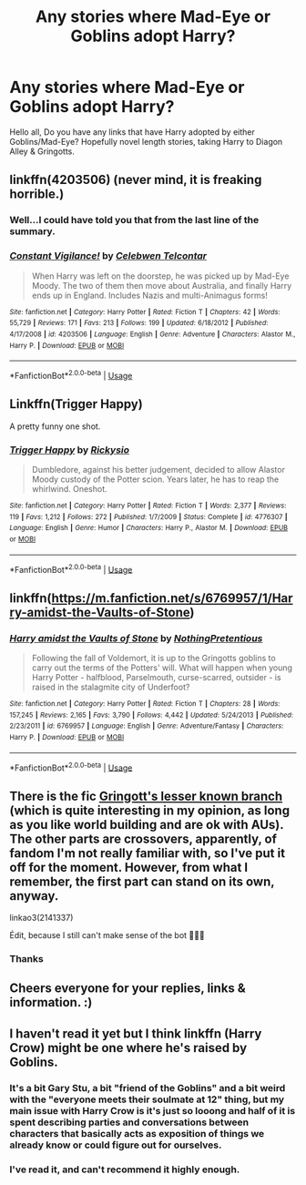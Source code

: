 #+TITLE: Any stories where Mad-Eye or Goblins adopt Harry?

* Any stories where Mad-Eye or Goblins adopt Harry?
:PROPERTIES:
:Author: jpeterspleasant
:Score: 3
:DateUnix: 1562840364.0
:DateShort: 2019-Jul-11
:FlairText: Request
:END:
Hello all, Do you have any links that have Harry adopted by either Goblins/Mad-Eye? Hopefully novel length stories, taking Harry to Diagon Alley & Gringotts.


** linkffn(4203506) (never mind, it is freaking horrible.)
:PROPERTIES:
:Author: Fineas_Greyhaven
:Score: 3
:DateUnix: 1562849969.0
:DateShort: 2019-Jul-11
:END:

*** Well...I could have told you that from the last line of the summary.
:PROPERTIES:
:Author: TheOn3Guy
:Score: 3
:DateUnix: 1562878061.0
:DateShort: 2019-Jul-12
:END:


*** [[https://www.fanfiction.net/s/4203506/1/][*/Constant Vigilance!/*]] by [[https://www.fanfiction.net/u/561313/Celebwen-Telcontar][/Celebwen Telcontar/]]

#+begin_quote
  When Harry was left on the doorstep, he was picked up by Mad-Eye Moody. The two of them then move about Australia, and finally Harry ends up in England. Includes Nazis and multi-Animagus forms!
#+end_quote

^{/Site/:} ^{fanfiction.net} ^{*|*} ^{/Category/:} ^{Harry} ^{Potter} ^{*|*} ^{/Rated/:} ^{Fiction} ^{T} ^{*|*} ^{/Chapters/:} ^{42} ^{*|*} ^{/Words/:} ^{55,729} ^{*|*} ^{/Reviews/:} ^{171} ^{*|*} ^{/Favs/:} ^{213} ^{*|*} ^{/Follows/:} ^{199} ^{*|*} ^{/Updated/:} ^{6/18/2012} ^{*|*} ^{/Published/:} ^{4/17/2008} ^{*|*} ^{/id/:} ^{4203506} ^{*|*} ^{/Language/:} ^{English} ^{*|*} ^{/Genre/:} ^{Adventure} ^{*|*} ^{/Characters/:} ^{Alastor} ^{M.,} ^{Harry} ^{P.} ^{*|*} ^{/Download/:} ^{[[http://www.ff2ebook.com/old/ffn-bot/index.php?id=4203506&source=ff&filetype=epub][EPUB]]} ^{or} ^{[[http://www.ff2ebook.com/old/ffn-bot/index.php?id=4203506&source=ff&filetype=mobi][MOBI]]}

--------------

*FanfictionBot*^{2.0.0-beta} | [[https://github.com/tusing/reddit-ffn-bot/wiki/Usage][Usage]]
:PROPERTIES:
:Author: FanfictionBot
:Score: 1
:DateUnix: 1562850005.0
:DateShort: 2019-Jul-11
:END:


** Linkffn(Trigger Happy)

A pretty funny one shot.
:PROPERTIES:
:Author: HealerBlack
:Score: 2
:DateUnix: 1562872199.0
:DateShort: 2019-Jul-11
:END:

*** [[https://www.fanfiction.net/s/4776307/1/][*/Trigger Happy/*]] by [[https://www.fanfiction.net/u/754232/Rickysio][/Rickysio/]]

#+begin_quote
  Dumbledore, against his better judgement, decided to allow Alastor Moody custody of the Potter scion. Years later, he has to reap the whirlwind. Oneshot.
#+end_quote

^{/Site/:} ^{fanfiction.net} ^{*|*} ^{/Category/:} ^{Harry} ^{Potter} ^{*|*} ^{/Rated/:} ^{Fiction} ^{T} ^{*|*} ^{/Words/:} ^{2,377} ^{*|*} ^{/Reviews/:} ^{119} ^{*|*} ^{/Favs/:} ^{1,212} ^{*|*} ^{/Follows/:} ^{272} ^{*|*} ^{/Published/:} ^{1/7/2009} ^{*|*} ^{/Status/:} ^{Complete} ^{*|*} ^{/id/:} ^{4776307} ^{*|*} ^{/Language/:} ^{English} ^{*|*} ^{/Genre/:} ^{Humor} ^{*|*} ^{/Characters/:} ^{Harry} ^{P.,} ^{Alastor} ^{M.} ^{*|*} ^{/Download/:} ^{[[http://www.ff2ebook.com/old/ffn-bot/index.php?id=4776307&source=ff&filetype=epub][EPUB]]} ^{or} ^{[[http://www.ff2ebook.com/old/ffn-bot/index.php?id=4776307&source=ff&filetype=mobi][MOBI]]}

--------------

*FanfictionBot*^{2.0.0-beta} | [[https://github.com/tusing/reddit-ffn-bot/wiki/Usage][Usage]]
:PROPERTIES:
:Author: FanfictionBot
:Score: 1
:DateUnix: 1562872222.0
:DateShort: 2019-Jul-11
:END:


** linkffn([[https://m.fanfiction.net/s/6769957/1/Harry-amidst-the-Vaults-of-Stone]])
:PROPERTIES:
:Author: natus92
:Score: 2
:DateUnix: 1562886446.0
:DateShort: 2019-Jul-12
:END:

*** [[https://www.fanfiction.net/s/6769957/1/][*/Harry amidst the Vaults of Stone/*]] by [[https://www.fanfiction.net/u/2713680/NothingPretentious][/NothingPretentious/]]

#+begin_quote
  Following the fall of Voldemort, it is up to the Gringotts goblins to carry out the terms of the Potters' will. What will happen when young Harry Potter - halfblood, Parselmouth, curse-scarred, outsider - is raised in the stalagmite city of Underfoot?
#+end_quote

^{/Site/:} ^{fanfiction.net} ^{*|*} ^{/Category/:} ^{Harry} ^{Potter} ^{*|*} ^{/Rated/:} ^{Fiction} ^{T} ^{*|*} ^{/Chapters/:} ^{28} ^{*|*} ^{/Words/:} ^{157,245} ^{*|*} ^{/Reviews/:} ^{2,165} ^{*|*} ^{/Favs/:} ^{3,790} ^{*|*} ^{/Follows/:} ^{4,442} ^{*|*} ^{/Updated/:} ^{5/24/2013} ^{*|*} ^{/Published/:} ^{2/23/2011} ^{*|*} ^{/id/:} ^{6769957} ^{*|*} ^{/Language/:} ^{English} ^{*|*} ^{/Genre/:} ^{Adventure/Fantasy} ^{*|*} ^{/Characters/:} ^{Harry} ^{P.} ^{*|*} ^{/Download/:} ^{[[http://www.ff2ebook.com/old/ffn-bot/index.php?id=6769957&source=ff&filetype=epub][EPUB]]} ^{or} ^{[[http://www.ff2ebook.com/old/ffn-bot/index.php?id=6769957&source=ff&filetype=mobi][MOBI]]}

--------------

*FanfictionBot*^{2.0.0-beta} | [[https://github.com/tusing/reddit-ffn-bot/wiki/Usage][Usage]]
:PROPERTIES:
:Author: FanfictionBot
:Score: 1
:DateUnix: 1562886455.0
:DateShort: 2019-Jul-12
:END:


** There is the fic [[https://archiveofourown.org/works/2141337][Gringott's lesser known branch]] (which is quite interesting in my opinion, as long as you like world building and are ok with AUs). The other parts are crossovers, apparently, of fandom I'm not really familiar with, so I've put it off for the moment. However, from what I remember, the first part can stand on its own, anyway.

linkao3(2141337)

Édit, because I still can't make sense of the bot 🤷🏽‍♀️
:PROPERTIES:
:Author: croisillon
:Score: 1
:DateUnix: 1562876809.0
:DateShort: 2019-Jul-12
:END:

*** Thanks
:PROPERTIES:
:Author: jpeterspleasant
:Score: 1
:DateUnix: 1562894454.0
:DateShort: 2019-Jul-12
:END:


** Cheers everyone for your replies, links & information. :)
:PROPERTIES:
:Author: jpeterspleasant
:Score: 1
:DateUnix: 1562894816.0
:DateShort: 2019-Jul-12
:END:


** I haven't read it yet but I think linkffn (Harry Crow) might be one where he's raised by Goblins.
:PROPERTIES:
:Author: throwdown60
:Score: 1
:DateUnix: 1562849777.0
:DateShort: 2019-Jul-11
:END:

*** It's a bit Gary Stu, a bit "friend of the Goblins" and a bit weird with the "everyone meets their soulmate at 12" thing, but my main issue with Harry Crow is it's just so looong and half of it is spent describing parties and conversations between characters that basically acts as exposition of things we already know or could figure out for ourselves.
:PROPERTIES:
:Author: KillAutolockers
:Score: 2
:DateUnix: 1562860903.0
:DateShort: 2019-Jul-11
:END:


*** I've read it, and can't recommend it highly enough.
:PROPERTIES:
:Author: DiscombobulatedDust7
:Score: -1
:DateUnix: 1562859975.0
:DateShort: 2019-Jul-11
:END:
